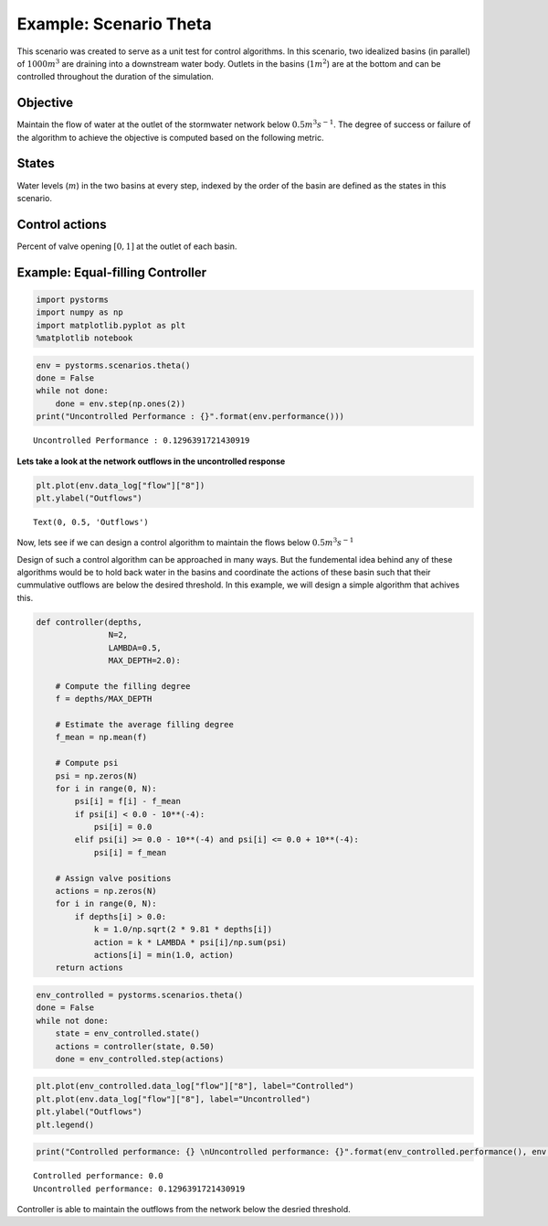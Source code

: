 Example: Scenario Theta
=======================

This scenario was created to serve as a unit test for control algorithms.
In this scenario, two idealized basins (in parallel) of :math:`1000m^3` are draining into a downstream water body. 
Outlets in the basins (:math:`1m^2`) are at the bottom and can be controlled throughout the duration of the simulation.

.. image:: ./figures/theta.png
  :width: 400
  :align: center

Objective
---------

Maintain the flow of water at the outlet of the stormwater network below :math:`0.5 m^3s^{-1}`.
The degree of success or failure of the algorithm to achieve the objective is computed based on the following metric.

States
------

Water levels (:math:`m`) in the two basins at every step, indexed by the order of the basin are
defined as the states in this scenario.

Control actions
---------------

Percent of valve opening :math:`[0,1]` at the outlet of each basin.

Example: Equal-filling Controller
---------------------------------
.. code:: ipython3

    import pystorms
    import numpy as np
    import matplotlib.pyplot as plt
    %matplotlib notebook

.. code:: ipython3

    env = pystorms.scenarios.theta()
    done = False
    while not done:
        done = env.step(np.ones(2))
    print("Uncontrolled Performance : {}".format(env.performance()))

.. parsed-literal::

    Uncontrolled Performance : 0.1296391721430919

**Lets take a look at the network outflows in the uncontrolled
response**

.. code:: ipython3

    plt.plot(env.data_log["flow"]["8"])
    plt.ylabel("Outflows")

.. parsed-literal::

    Text(0, 0.5, 'Outflows')

.. image:: figures/theta_uncontrolled.png

Now, lets see if we can design a control algorithm to maintain the
flows below :math:`0.5 m^3s^{-1}`

Design of such a control algorithm can be approached in many ways. But
the fundemental idea behind any of these algorithms would be to hold
back water in the basins and coordinate the actions of these basin such
that their cummulative outflows are below the desired threshold. In this
example, we will design a simple algorithm that achives this.

.. code:: ipython3

        def controller(depths,
                       N=2,
                       LAMBDA=0.5,
                       MAX_DEPTH=2.0):
            
            # Compute the filling degree
            f = depths/MAX_DEPTH
            
            # Estimate the average filling degree
            f_mean = np.mean(f)
            
            # Compute psi
            psi = np.zeros(N)
            for i in range(0, N):
                psi[i] = f[i] - f_mean
                if psi[i] < 0.0 - 10**(-4):
                    psi[i] = 0.0
                elif psi[i] >= 0.0 - 10**(-4) and psi[i] <= 0.0 + 10**(-4):
                    psi[i] = f_mean
            
            # Assign valve positions
            actions = np.zeros(N)
            for i in range(0, N):
                if depths[i] > 0.0:
                    k = 1.0/np.sqrt(2 * 9.81 * depths[i])
                    action = k * LAMBDA * psi[i]/np.sum(psi)
                    actions[i] = min(1.0, action)
            return actions

.. code:: ipython3

            env_controlled = pystorms.scenarios.theta()
            done = False 
            while not done:
                state = env_controlled.state()
                actions = controller(state, 0.50)
                done = env_controlled.step(actions)

.. code:: ipython3

            plt.plot(env_controlled.data_log["flow"]["8"], label="Controlled")
            plt.plot(env.data_log["flow"]["8"], label="Uncontrolled")
            plt.ylabel("Outflows")
            plt.legend()

.. image:: figures/theta_controlled.png

.. code:: ipython3

            print("Controlled performance: {} \nUncontrolled performance: {}".format(env_controlled.performance(), env.performance()))

.. parsed-literal::

    Controlled performance: 0.0 
    Uncontrolled performance: 0.1296391721430919

Controller is able to maintain the outflows from the network below the desried threshold.
